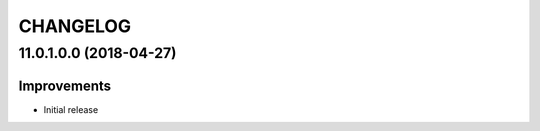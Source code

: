 =========
CHANGELOG
=========


11.0.1.0.0 (2018-04-27)
=======================

Improvements
------------

* Initial release